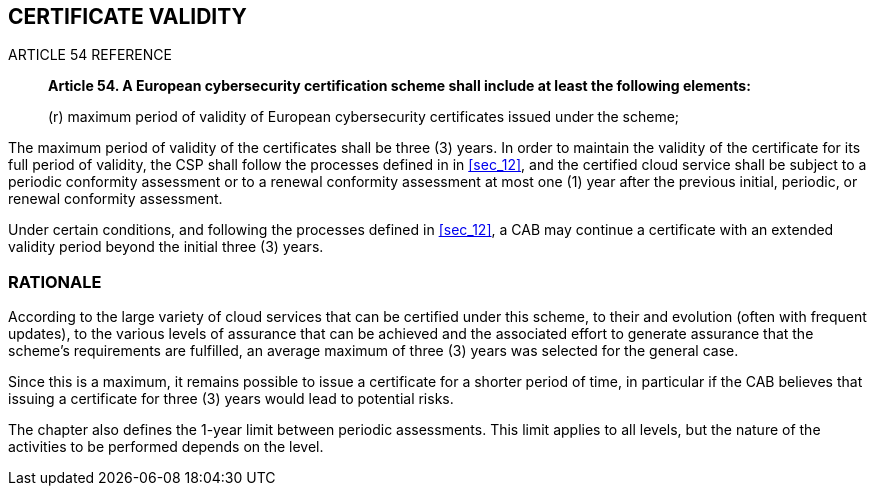 

[[sec_19]]
== CERTIFICATE VALIDITY

.ARTICLE 54 REFERENCE
____
*Article 54. A European cybersecurity certification scheme shall include
at least the following elements:*

(r) maximum period of validity of European cybersecurity certificates
issued under the scheme;
____

The maximum period of validity of the certificates shall be three
(3) years. In order to maintain the validity of the certificate for
its full period of validity, the CSP shall follow the processes defined
in in <<sec_12>>, and the certified cloud service shall be subject
to a periodic conformity assessment or to a renewal conformity assessment
at most one (1) year after the previous initial, periodic, or renewal
conformity assessment.

Under certain conditions, and following the processes defined in <<sec_12>>,
a CAB may continue a certificate with an extended validity period
beyond the initial three (3) years.

=== RATIONALE

According to the large variety of cloud services that can be certified
under this scheme, to their and evolution (often with frequent updates),
to the various levels of assurance that can be achieved and the associated
effort to generate assurance that the scheme's requirements are fulfilled,
an average maximum of three (3) years was selected for the general
case.

Since this is a maximum, it remains possible to issue a certificate
for a shorter period of time, in particular if the CAB believes that
issuing a certificate for three (3) years would lead to potential
risks.

The chapter also defines the 1-year limit between periodic assessments.
This limit applies to all levels, but the nature of the activities
to be performed depends on the level.

